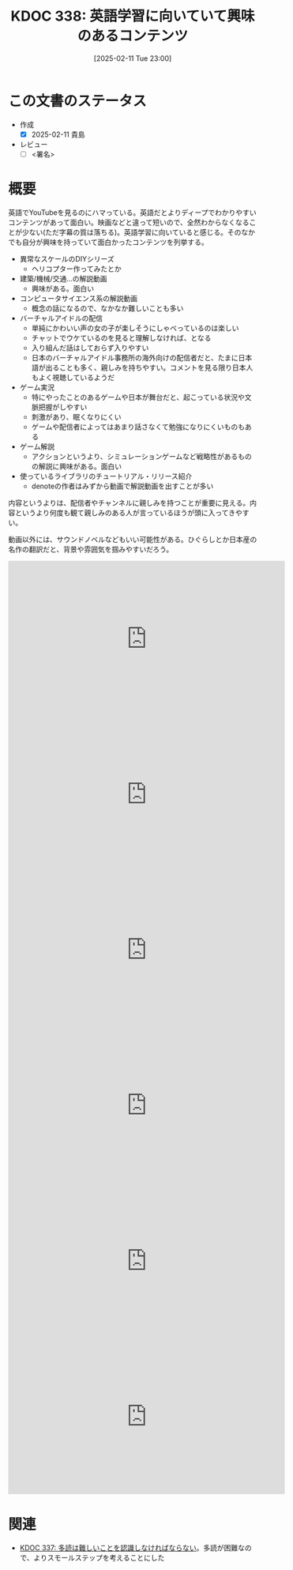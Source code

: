 :properties:
:ID: 20250211T230035
:mtime:    20250212004925
:ctime:    20250211230036
:end:
#+title:      KDOC 338: 英語学習に向いていて興味のあるコンテンツ
#+date:       [2025-02-11 Tue 23:00]
#+filetags:   :draft:essay:
#+identifier: 20250211T230035

# (denote-rename-file-using-front-matter (buffer-file-name) 0)
# (save-excursion (while (re-search-backward ":draft" nil t) (replace-match "")))
# (flush-lines "^\\#\s.+?")

# ====ポリシー。
# 1ファイル1アイデア。
# 1ファイルで内容を完結させる。
# 常にほかのエントリとリンクする。
# 自分の言葉を使う。
# 参考文献を残しておく。
# 文献メモの場合は、感想と混ぜないこと。1つのアイデアに反する
# ツェッテルカステンの議論に寄与するか。それで本を書けと言われて書けるか
# 頭のなかやツェッテルカステンにある問いとどのようにかかわっているか
# エントリ間の接続を発見したら、接続エントリを追加する。カード間にあるリンクの関係を説明するカード。
# アイデアがまとまったらアウトラインエントリを作成する。リンクをまとめたエントリ。
# エントリを削除しない。古いカードのどこが悪いかを説明する新しいカードへのリンクを追加する。
# 恐れずにカードを追加する。無意味の可能性があっても追加しておくことが重要。
# 個人の感想・意思表明ではない。事実や書籍情報に基づいている

# ====永久保存メモのルール。
# 自分の言葉で書く。
# 後から読み返して理解できる。
# 他のメモと関連付ける。
# ひとつのメモにひとつのことだけを書く。
# メモの内容は1枚で完結させる。
# 論文の中に組み込み、公表できるレベルである。

# ====水準を満たす価値があるか。
# その情報がどういった文脈で使えるか。
# どの程度重要な情報か。
# そのページのどこが本当に必要な部分なのか。
# 公表できるレベルの洞察を得られるか

# ====フロー。
# 1. 「走り書きメモ」「文献メモ」を書く
# 2. 1日1回既存のメモを見て、自分自身の研究、思考、興味にどのように関係してくるかを見る
# 3. 追加すべきものだけ追加する

* この文書のステータス
- 作成
  - [X] 2025-02-11 貴島
- レビュー
  - [ ] <署名>
# (progn (kill-line -1) (insert (format "  - [X] %s 貴島" (format-time-string "%Y-%m-%d"))))

# チェックリスト ================
# 関連をつけた。
# タイトルがフォーマット通りにつけられている。
# 内容をブラウザに表示して読んだ(作成とレビューのチェックは同時にしない)。
# 文脈なく読めるのを確認した。
# おばあちゃんに説明できる。
# いらない見出しを削除した。
# タグを適切にした。
# すべてのコメントを削除した。
* 概要
# 本文(見出しも設定する)
英語でYouTubeを見るのにハマっている。英語だとよりディープでわかりやすいコンテンツがあって面白い。映画などと違って短いので、全然わからなくなることが少ない(ただ字幕の質は落ちる)。英語学習に向いていると感じる。そのなかでも自分が興味を持っていて面白かったコンテンツを列挙する。

- 異常なスケールのDIYシリーズ
  - ヘリコプター作ってみたとか
- 建築/機械/交通...の解説動画
  - 興味がある。面白い
- コンピュータサイエンス系の解説動画
  - 概念の話になるので、なかなか難しいことも多い
- バーチャルアイドルの配信
  - 単純にかわいい声の女の子が楽しそうにしゃべっているのは楽しい
  - チャットでウケているのを見ると理解しなければ、となる
  - 入り組んだ話はしておらず入りやすい
  - 日本のバーチャルアイドル事務所の海外向けの配信者だと、たまに日本語が出ることも多く、親しみを持ちやすい。コメントを見る限り日本人もよく視聴しているようだ
- ゲーム実況
  - 特にやったことのあるゲームや日本が舞台だと、起こっている状況や文脈把握がしやすい
  - 刺激があり、眠くなりにくい
  - ゲームや配信者によってはあまり話さなくて勉強になりにくいものもある
- ゲーム解説
  - アクションというより、シミュレーションゲームなど戦略性があるものの解説に興味がある。面白い
- 使っているライブラリのチュートリアル・リリース紹介
  - denoteの作者はみずから動画で解説動画を出すことが多い

内容というよりは、配信者やチャンネルに親しみを持つことが重要に見える。内容というより何度も観て親しみのある人が言っているほうが頭に入ってきやすい。

動画以外には、サウンドノベルなどもいい可能性がある。ひぐらしとか日本産の名作の翻訳だと、背景や雰囲気を掴みやすいだろう。

#+begin_export html
<iframe width="560" height="315" src="https://www.youtube.com/embed/J7XG48IGsvY?si=vWyJy5vMsVP1qLot" title="YouTube video player" frameborder="0" allow="accelerometer; autoplay; clipboard-write; encrypted-media; gyroscope; picture-in-picture; web-share" referrerpolicy="strict-origin-when-cross-origin" allowfullscreen></iframe>
#+end_export

#+begin_export html
<iframe width="560" height="315" src="https://www.youtube.com/embed/5Z85EF4_8ME?si=xfnsQCsYA42-ilyS" title="YouTube video player" frameborder="0" allow="accelerometer; autoplay; clipboard-write; encrypted-media; gyroscope; picture-in-picture; web-share" referrerpolicy="strict-origin-when-cross-origin" allowfullscreen></iframe>
#+end_export

#+begin_export html
<iframe width="560" height="315" src="https://www.youtube.com/embed/78XKGNmBmHw?si=ErQzeJyT89XPzRHG" title="YouTube video player" frameborder="0" allow="accelerometer; autoplay; clipboard-write; encrypted-media; gyroscope; picture-in-picture; web-share" referrerpolicy="strict-origin-when-cross-origin" allowfullscreen></iframe>
#+end_export

#+begin_export html
<iframe width="560" height="315" src="https://www.youtube.com/embed/psjExhXfvbI?si=fGZ4eZpJ5tt5CfBe" title="YouTube video player" frameborder="0" allow="accelerometer; autoplay; clipboard-write; encrypted-media; gyroscope; picture-in-picture; web-share" referrerpolicy="strict-origin-when-cross-origin" allowfullscreen></iframe>
#+end_export

#+begin_export html
<iframe width="560" height="315" src="https://www.youtube.com/embed/82sVzqkv-9o?si=fZfVDfRL_RNuOKGk" title="YouTube video player" frameborder="0" allow="accelerometer; autoplay; clipboard-write; encrypted-media; gyroscope; picture-in-picture; web-share" referrerpolicy="strict-origin-when-cross-origin" allowfullscreen></iframe>
#+end_export

#+begin_export html
<iframe width="560" height="315" src="https://www.youtube.com/embed/zzXcav0yb50?si=wkqqgEovVoCKPsMF" title="YouTube video player" frameborder="0" allow="accelerometer; autoplay; clipboard-write; encrypted-media; gyroscope; picture-in-picture; web-share" referrerpolicy="strict-origin-when-cross-origin" allowfullscreen></iframe>
#+end_export

* 関連
# 関連するエントリ。なぜ関連させたか理由を書く。意味のあるつながりを意識的につくる。
# この事実は自分のこのアイデアとどう整合するか。
# この現象はあの理論でどう説明できるか。
# ふたつのアイデアは互いに矛盾するか、互いを補っているか。
# いま聞いた内容は以前に聞いたことがなかったか。
# メモ y についてメモ x はどういう意味か。
- [[id:20250211T222421][KDOC 337: 多読は難しいことを認識しなければならない]]。多読が困難なので、よりスモールステップを考えることにした
